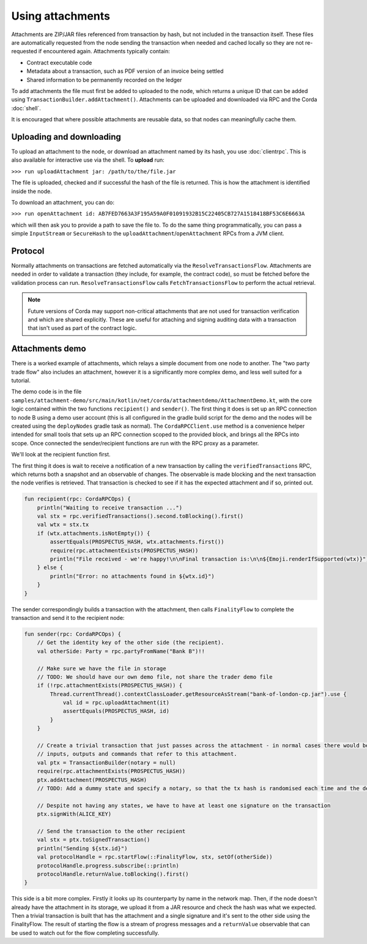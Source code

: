.. highlight:: kotlin

Using attachments
=================

Attachments are ZIP/JAR files referenced from transaction by hash, but not included in the transaction
itself. These files are automatically requested from the node sending the transaction when needed and cached
locally so they are not re-requested if encountered again. Attachments typically contain:

* Contract executable code
* Metadata about a transaction, such as PDF version of an invoice being settled
* Shared information to be permanently recorded on the ledger

To add attachments the file must first be added to uploaded to the node, which returns a unique ID that can be added
using ``TransactionBuilder.addAttachment()``. Attachments can be uploaded and downloaded via RPC and the Corda
:doc:`shell`.

It is encouraged that where possible attachments are reusable data, so that nodes can meaningfully cache them.

Uploading and downloading
-------------------------

To upload an attachment to the node, or download an attachment named by its hash, you use :doc:`clientrpc`. This
is also available for interactive use via the shell. To **upload** run:

``>>> run uploadAttachment jar: /path/to/the/file.jar``

The file is uploaded, checked and if successful the hash of the file is returned. This is how the attachment is
identified inside the node.

To download an attachment, you can do:

``>>> run openAttachment id: AB7FED7663A3F195A59A0F01091932B15C22405CB727A1518418BF53C6E6663A``

which will then ask you to provide a path to save the file to. To do the same thing programmatically, you
can pass a simple ``InputStream`` or ``SecureHash`` to the ``uploadAttachment``/``openAttachment`` RPCs from
a JVM client.

Protocol
--------

Normally attachments on transactions are fetched automatically via the ``ResolveTransactionsFlow``. Attachments
are needed in order to validate a transaction (they include, for example, the contract code), so must be fetched
before the validation process can run. ``ResolveTransactionsFlow`` calls ``FetchTransactionsFlow`` to perform the
actual retrieval.

.. note:: Future versions of Corda may support non-critical attachments that are not used for transaction verification
   and which are shared explicitly. These are useful for attaching and signing auditing data with a transaction
   that isn't used as part of the contract logic.

Attachments demo
----------------

There is a worked example of attachments, which relays a simple document from one node to another. The "two party
trade flow" also includes an attachment, however it is a significantly more complex demo, and less well suited
for a tutorial.

The demo code is in the file ``samples/attachment-demo/src/main/kotlin/net/corda/attachmentdemo/AttachmentDemo.kt``,
with the core logic contained within the two functions ``recipient()`` and ``sender()``. The first thing it does is set
up an RPC connection to node B using a demo user account (this is all configured in the gradle build script for the demo
and the nodes will be created using the ``deployNodes`` gradle task as normal). The ``CordaRPCClient.use`` method is a
convenience helper intended for small tools that sets up an RPC connection scoped to the provided block, and brings all
the RPCs into scope. Once connected the sender/recipient functions are run with the RPC proxy as a parameter.

We'll look at the recipient function first.

The first thing it does is wait to receive a notification of a new transaction by calling the ``verifiedTransactions``
RPC, which returns both a snapshot and an observable of changes. The observable is made blocking and the next
transaction the node verifies is retrieved. That transaction is checked to see if it has the expected attachment
and if so, printed out.

.. sourcecode:: kotlin

   fun recipient(rpc: CordaRPCOps) {
       println("Waiting to receive transaction ...")
       val stx = rpc.verifiedTransactions().second.toBlocking().first()
       val wtx = stx.tx
       if (wtx.attachments.isNotEmpty()) {
           assertEquals(PROSPECTUS_HASH, wtx.attachments.first())
           require(rpc.attachmentExists(PROSPECTUS_HASH))
           println("File received - we're happy!\n\nFinal transaction is:\n\n${Emoji.renderIfSupported(wtx)}")
       } else {
           println("Error: no attachments found in ${wtx.id}")
       }
   }

The sender correspondingly builds a transaction with the attachment, then calls ``FinalityFlow`` to complete the
transaction and send it to the recipient node:

.. sourcecode:: kotlin

   fun sender(rpc: CordaRPCOps) {
       // Get the identity key of the other side (the recipient).
       val otherSide: Party = rpc.partyFromName("Bank B")!!

       // Make sure we have the file in storage
       // TODO: We should have our own demo file, not share the trader demo file
       if (!rpc.attachmentExists(PROSPECTUS_HASH)) {
           Thread.currentThread().contextClassLoader.getResourceAsStream("bank-of-london-cp.jar").use {
               val id = rpc.uploadAttachment(it)
               assertEquals(PROSPECTUS_HASH, id)
           }
       }

       // Create a trivial transaction that just passes across the attachment - in normal cases there would be
       // inputs, outputs and commands that refer to this attachment.
       val ptx = TransactionBuilder(notary = null)
       require(rpc.attachmentExists(PROSPECTUS_HASH))
       ptx.addAttachment(PROSPECTUS_HASH)
       // TODO: Add a dummy state and specify a notary, so that the tx hash is randomised each time and the demo can be repeated.

       // Despite not having any states, we have to have at least one signature on the transaction
       ptx.signWith(ALICE_KEY)

       // Send the transaction to the other recipient
       val stx = ptx.toSignedTransaction()
       println("Sending ${stx.id}")
       val protocolHandle = rpc.startFlow(::FinalityFlow, stx, setOf(otherSide))
       protocolHandle.progress.subscribe(::println)
       protocolHandle.returnValue.toBlocking().first()
   }


This side is a bit more complex. Firstly it looks up its counterparty by name in the network map. Then, if the node
doesn't already have the attachment in its storage, we upload it from a JAR resource and check the hash was what
we expected. Then a trivial transaction is built that has the attachment and a single signature and it's sent to
the other side using the FinalityFlow. The result of starting the flow is a stream of progress messages and a
``returnValue`` observable that can be used to watch out for the flow completing successfully.
